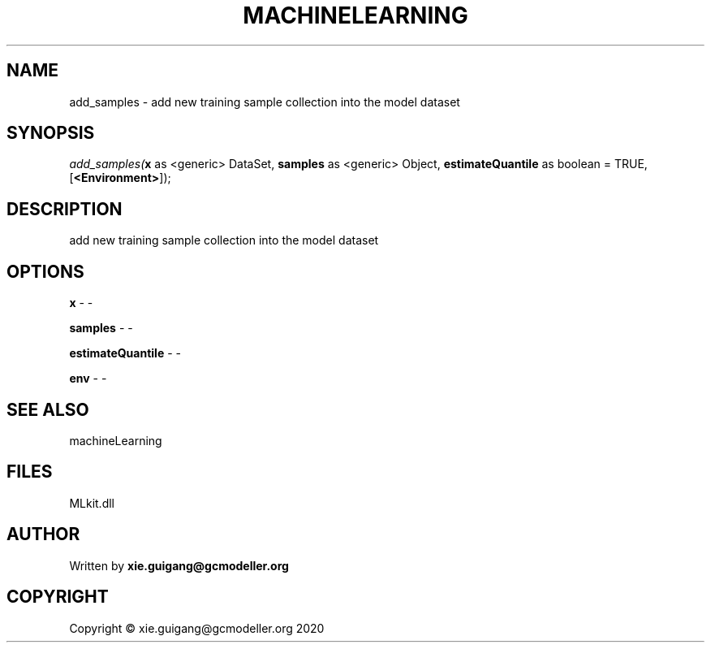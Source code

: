 .\" man page create by R# package system.
.TH MACHINELEARNING 2 2020-12-26 "add_samples" "add_samples"
.SH NAME
add_samples \- add new training sample collection into the model dataset
.SH SYNOPSIS
\fIadd_samples(\fBx\fR as <generic> DataSet, 
\fBsamples\fR as <generic> Object, 
\fBestimateQuantile\fR as boolean = TRUE, 
[\fB<Environment>\fR]);\fR
.SH DESCRIPTION
.PP
add new training sample collection into the model dataset
.PP
.SH OPTIONS
.PP
\fBx\fB \fR\- -
.PP
.PP
\fBsamples\fB \fR\- -
.PP
.PP
\fBestimateQuantile\fB \fR\- -
.PP
.PP
\fBenv\fB \fR\- -
.PP
.SH SEE ALSO
machineLearning
.SH FILES
.PP
MLkit.dll
.PP
.SH AUTHOR
Written by \fBxie.guigang@gcmodeller.org\fR
.SH COPYRIGHT
Copyright © xie.guigang@gcmodeller.org 2020
